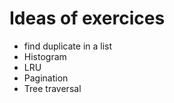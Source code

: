 

* Ideas of exercices

 - find duplicate in a list
 - Histogram
 - LRU
 - Pagination
 - Tree traversal
   
